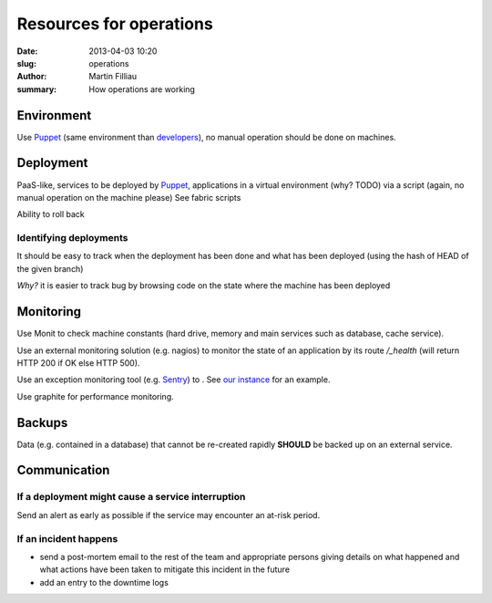 Resources for operations
########################

:date: 2013-04-03 10:20
:slug: operations
:author: Martin Filliau
:summary: How operations are working

Environment
===========

Use `Puppet <https://puppetlabs.com/>`_ (same environment than `developers <|filename|developers.rst>`_), no manual operation should be done on machines.

Deployment
==========

PaaS-like, services to be deployed by `Puppet <https://puppetlabs.com/>`_, applications in a virtual environment (why? TODO) via a script (again, no manual operation on the machine please) See fabric scripts

Ability to roll back

Identifying deployments
-----------------------

It should be easy to track when the deployment has been done and what has been deployed (using the hash of HEAD of the given branch)

*Why?* it is easier to track bug by browsing code on the state where the machine has been deployed

Monitoring
==========

Use Monit to check machine constants (hard drive, memory and main services such as database, cache service).

Use an external monitoring solution (e.g. nagios) to monitor the state of an application by its route `/_health` (will return HTTP 200 if OK else HTTP 500).

Use an exception monitoring tool (e.g. `Sentry <http://getsentry.com>`_) to . See `our instance <http://sentry.oucs.ox.ac.uk/>`_ for an example.

Use graphite for performance monitoring.

Backups
=======

Data (e.g. contained in a database) that cannot be re-created rapidly **SHOULD** be backed up on an external service.

Communication
=============

If a deployment might cause a service interruption
--------------------------------------------------

Send an alert as early as possible if the service may encounter an at-risk period.

If an incident happens
----------------------

- send a post-mortem email to the rest of the team and appropriate persons giving details on what happened and what actions have been taken to mitigate this incident in the future
- add an entry to the downtime logs
